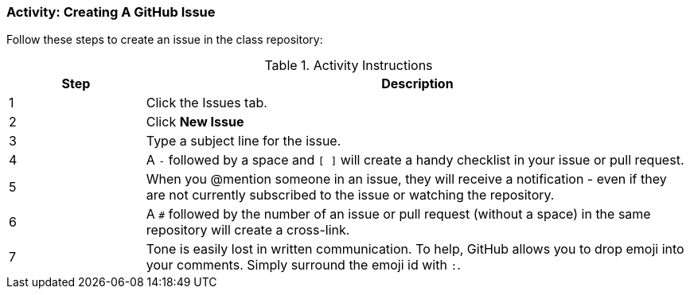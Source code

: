 === Activity: Creating A GitHub Issue

Follow these steps to create an issue in the class repository:

.Activity Instructions
[cols="1,4",options="header"]
|================================
| Step    | Description
| 1       | Click the Issues tab.
| 2       | Click *New Issue*
| 3       | Type a subject line for the issue.
| 4       | A `-` followed by a space and `[ ]` will create a handy checklist in your issue or pull request.
| 5       | When you @mention someone in an issue, they will receive a notification - even if they are not currently subscribed to the issue or watching the repository.
| 6       | A `#` followed by the number of an issue or pull request (without a space) in the same repository will create a cross-link.
| 7       | Tone is easily lost in written communication. To help, GitHub allows you to drop emoji into your comments. Simply surround the emoji id with `:`.
|================================
